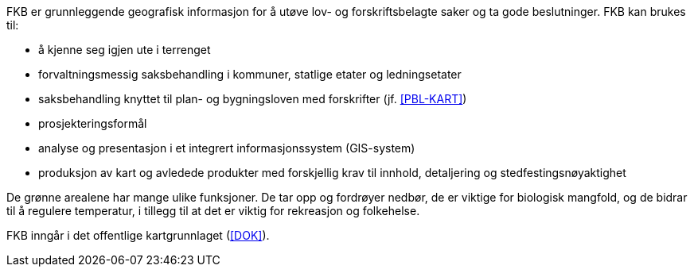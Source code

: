 FKB er grunnleggende geografisk informasjon for å utøve lov- og forskriftsbelagte saker og ta gode beslutninger. FKB kan brukes til: 

* å kjenne seg igjen ute i terrenget
* forvaltningsmessig saksbehandling i kommuner, statlige etater og ledningsetater
* saksbehandling knyttet til plan- og bygningsloven med forskrifter (jf. <<PBL-KART>>)
* prosjekteringsformål
* analyse og presentasjon i et integrert informasjonssystem (GIS-system)
* produksjon av kart og avledede produkter med forskjellig krav til innhold, detaljering og stedfestingsnøyaktighet

De grønne arealene har mange ulike funksjoner. De tar opp og fordrøyer nedbør, de er viktige for biologisk mangfold, og de bidrar til å regulere temperatur, i tillegg til at det er viktig for rekreasjon og folkehelse.

FKB inngår i det offentlige kartgrunnlaget (<<DOK>>).
